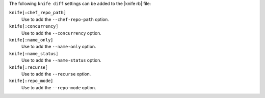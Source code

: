 .. The contents of this file are included in multiple topics.
.. This file describes a command or a sub-command for Knife.
.. This file should not be changed in a way that hinders its ability to appear in multiple documentation sets.


The following ``knife diff`` settings can be added to the |knife rb| file:

``knife[:chef_repo_path]``
   Use to add the ``--chef-repo-path`` option.

``knife[:concurrency]``
   Use to add the ``--concurrency`` option.

``knife[:name_only]``
   Use to add the ``--name-only`` option.

``knife[:name_status]``
   Use to add the ``--name-status`` option.

``knife[:recurse]``
   Use to add the ``--recurse`` option.

``knife[:repo_mode]``
   Use to add the ``--repo-mode`` option.